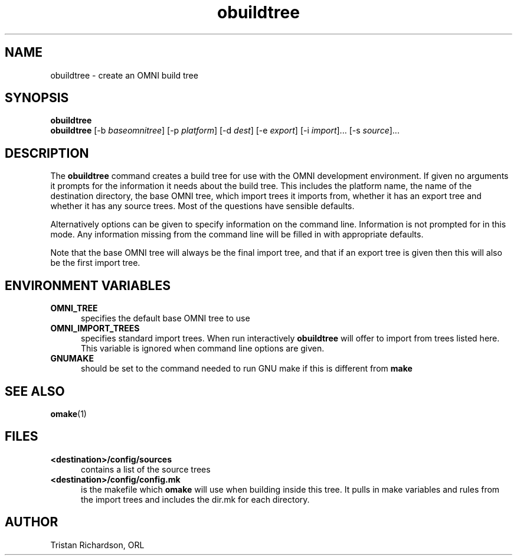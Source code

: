 .TH obuildtree 1 "29.06.98" "ORL"
.SH NAME
obuildtree \- create an OMNI build tree
.SH SYNOPSIS
.B obuildtree
.br
.B obuildtree
[-b \fIbaseomnitree\fP] [-p \fIplatform\fP] [-d \fIdest\fP] [-e \fIexport\fP]
[-i \fIimport\fP]... [-s \fIsource\fP]...

.SH DESCRIPTION
The
.B obuildtree
command creates a build tree for use with the OMNI development environment.  If
given no arguments it prompts for the information it needs about the build
tree.  This includes the platform name, the name of the destination directory,
the base OMNI tree, which import trees it imports from, whether it has an
export tree and whether it has any source trees.  Most of the questions have
sensible defaults.

Alternatively options can be given to specify information on the command line.
Information is not prompted for in this mode.  Any information missing from the
command line will be filled in with appropriate defaults.

Note that the base OMNI tree will always be the final import tree, and that if
an export tree is given then this will also be the first import tree.

.SH ENVIRONMENT VARIABLES
.TP 5
.B OMNI_TREE
specifies the default base OMNI tree to use
.TP
.B OMNI_IMPORT_TREES
specifies standard import trees.  When run interactively
.B obuildtree
will offer to import from trees listed here.  This variable is ignored when
command line options are given.
.TP
.B GNUMAKE
should be set to the command needed to run GNU make if this is different from
.B make

.SH SEE ALSO
.BR omake (1)

.SH FILES
.TP 5
.B <destination>/config/sources
contains a list of the source trees
.TP
.B <destination>/config/config.mk
is the makefile which
.B omake
will use when building inside this tree.  It pulls in make variables and rules
from the import trees and includes the dir.mk for each directory.

.SH AUTHOR
Tristan Richardson, ORL
